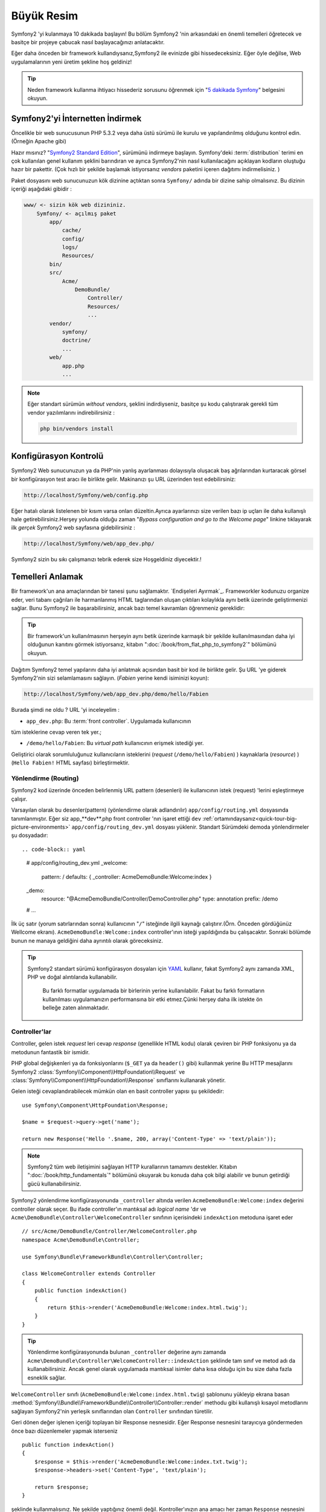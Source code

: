 Büyük Resim
===========

Symfony2 'yi kulanmaya 10 dakikada başlayın! Bu bölüm Symfony2 'nin 
arkasındaki en önemli temelleri öğretecek ve basitçe bir projeye çabucak
nasıl başlayacağınızı anlatacaktır.

Eğer daha önceden bir framework kullandıysanız,Symfony2 ile evinizde gibi
hissedeceksiniz. Eğer öyle değilse, Web uygulamalarının yeni üretim şekline
hoş geldiniz!

.. tip::

    Neden framework kullanma ihtiyacı hissederiz sorusunu öğrenmek için 
    "`5 dakikada Symfony`_" belgesini okuyun.

Symfony2'yi İnternetten İndirmek
--------------------------------

Öncelikle bir web sunucusunun PHP 5.3.2 veya daha üstü sürümü ile kurulu
ve yapılandırılmış olduğunu kontrol edin. (Örneğin Apache gibi)

Hazır mısınız? "`Symfony2 Standard Edition`_", sürümünü indirmeye başlayın.
Symfony'deki :term:`distribution` terimi en çok kullanılan genel kullanım şeklini
barındıran ve ayrıca Symfony2'nin nasıl kullanılacağını açıklayan kodların 
oluştuğu hazır bir pakettir. (Çok hızlı bir şekilde başlamak istiyorsanız 
*vendors* paketini içeren dağıtımı indirmelisiniz. )

Paket dosyasını web sunucunuzun kök dizinine açtıktan sonra ``Symfony/`` 
adında bir dizine sahip olmalısınız. Bu dizinin içeriği aşağıdaki gibidir :

.. code-block:: text

    www/ <- sizin kök web dizininiz.
        Symfony/ <- açılmış paket
            app/
                cache/
                config/
                logs/
                Resources/
            bin/
            src/
                Acme/
                    DemoBundle/
                        Controller/
                        Resources/
                        ...
            vendor/
                symfony/
                doctrine/
                ...
            web/
                app.php
                ...

.. note::

    Eğer standart sürümün *without vendors*, şeklini indirdiyseniz, basitçe 
    şu kodu çalıştırarak gerekli tüm vendor yazılımlarını indirebilirsiniz :

    .. code-block:: bash

        php bin/vendors install

Konfigürasyon Kontrolü
-----------------------
Symfony2 Web sunucunuzun ya da PHP'nin yanlış ayarlanması dolayısıyla 
oluşacak baş ağrılarından kurtaracak görsel bir konfigürasyon test aracı 
ile birlikte gelir. Makinanızı şu URL üzerinden test edebilirsiniz:

.. code-block:: text

    http://localhost/Symfony/web/config.php

Eğer hatalı olarak listelenen bir kısım varsa onları düzeltin.Ayrıca ayarlarınızı
size verilen bazı ip uçları ile daha kullanışlı hale getirebilirsiniz.Herşey
yolunda olduğu zaman "*Bypass configuration and go to the Welcome page*" linkine
tıklayarak ilk *gerçek* Symfony2 web sayfasına gidebilirsiniz :

.. code-block:: text

    http://localhost/Symfony/web/app_dev.php/
Symfony2 sizin bu sıkı çalışmanızı tebrik ederek size Hoşgeldiniz diyecektir.!

.. image:: /images/quick_tour/welcome.jpg
   :align: center

Temelleri Anlamak
-----------------

Bir framework'un ana amaçlarından bir tanesi şunu sağlamaktır. 
`Endişeleri Ayırmak`_.
Frameworkler kodunuzu organize eder, veri tabanı çağrıları ile harmanlanmış
HTML taglarından oluşan çıktıları kolaylıkla aynı betik üzerinde geliştirmenizi sağlar.
Bunu Symfony2 ile başarabilirsiniz, ancak bazı temel kavramları öğrenmeniz
gereklidir:

.. tip::

    Bir framework'un kullanılmasının herşeyin aynı betik üzerinde karmaşık
    bir şekilde kullanılmasından daha iyi olduğunun kanıtını görmek istiyorsanız,
    kitabın     ":doc:`/book/from_flat_php_to_symfony2`" bölümünü okuyun.

Dağıtım Symfony2 temel yapılarını daha iyi anlatmak açısından basit bir kod ile 
birlikte gelir. Şu  URL 'ye giderek Symfony2'nin sizi selamlamasını sağlayın.
(*Fabien* yerine kendi isiminizi koyun):

.. code-block:: text

    http://localhost/Symfony/web/app_dev.php/demo/hello/Fabien

.. image:: /images/quick_tour/hello_fabien.png
   :align: center

Burada şimdi ne oldu ? URL 'yi inceleyelim :

* ``app_dev.php``: Bu :term:`front controller`. Uygulamada kullanıcının 
tüm isteklerine cevap veren tek yer.;

* ``/demo/hello/Fabien``: Bu *virtual path* kullanıcının erişmek istediği yer.

Geliştirici olarak sorumluluğunuz kullanıcıların isteklerini 
(*request* (``/demo/hello/Fabien``) ) kaynaklarla (*resource*) )
(``Hello Fabien!`` HTML sayfası) birleştirmektir.

Yönlendirme (Routing)
~~~~~~~~~~~~~~~~~~~~~

Symfony2 kod üzerinde önceden belirlenmiş URL pattern (desenleri) ile 
kullanıcının istek (request) 'lerini eşleştirmeye çalışır.

Varsayılan olarak bu desenler(pattern) (yönlendirme olarak adlandırılır)
``app/config/routing.yml`` dosyasında tanımlanmıştır.
Eğer siz  app_**dev**.php front controller 'nın işaret ettiği 
``dev`` :ref:`ortamındaysanız<quick-tour-big-picture-environments>` 
``app/config/routing_dev.yml`` dosyası yüklenir. Standart Sürümdeki 
demoda yönlendirmeler şu dosyadadır::

.. code-block:: yaml

    # app/config/routing_dev.yml
    _welcome:
        pattern:  /
        defaults: { _controller: AcmeDemoBundle:Welcome:index }

    _demo:
        resource: "@AcmeDemoBundle/Controller/DemoController.php"
        type:     annotation
        prefix:   /demo

    # ...

İlk üç satır (yorum satırlarından sonra) kullanıcının "``/``" isteğinde 
ilgili kaynağı çalıştırır.(Örn. Önceden gördüğünüz Wellcome ekranı). 
``AcmeDemoBundle:Welcome:index`` controller'ının isteği yapıldığında bu çalışacaktır.
Sonraki bölümde bunun ne manaya geldiğini daha ayrıntılı olarak göreceksiniz.

.. tip::

    Symfony2 standart sürümü konfigürasyon dosyaları için `YAML`_ kullanır,
    fakat Symfony2 aynı zamanda XML, PHP ve doğal alıntılarıda kullanabilir.
	Bu farklı formatlar uygulamada bir birlerinin yerine kullanılabilir.
	Fakat bu farklı formatların kullanılması uygulamanızın performansına bir
	etki etmez.Çünki herşey daha ilk istekte ön belleğe zaten alınmaktadır.

Controller'lar
~~~~~~~~~~~~~~

Controller, gelen istek *request* leri cevap *response* (genellikle HTML kodu) 
olarak çeviren bir PHP fonksiyonu ya da metodunun fantastik bir ismidir. 

PHP global değişkenleri ya da fonksiyonlarını (``$_GET`` ya da  ``header()`` gibi)
kullanmak yerine Bu HTTP mesajlarını Symfony2 
:class:`Symfony\\Component\\HttpFoundation\\Request`
ve :class:`Symfony\\Component\\HttpFoundation\\Response` sınıflarını 
kullanarak yönetir.

Gelen isteği cevaplandırabilecek mümkün olan en basit controller yapısı 
şu şekildedir::

    use Symfony\Component\HttpFoundation\Response;

    $name = $request->query->get('name');

    return new Response('Hello '.$name, 200, array('Content-Type' => 'text/plain'));

.. note::

    Symfony2 tüm web iletişimini sağlayan HTTP kurallarının tamamını destekler.
    Kitabın ":doc:`/book/http_fundamentals`" bölümünü okuyarak bu konuda daha çok 
    bilgi alabilir ve bunun getirdiği gücü kullanabilirsiniz.

Symfony2 yönlendirme konfigürasyonunda  ``_controller`` altında verilen
``AcmeDemoBundle:Welcome:index`` değerini controller olarak seçer. 
Bu ifade controller'ın mantıksal adı *logical name* 'dır ve 
``Acme\DemoBundle\Controller\WelcomeController`` sınıfının içerisindeki 
``indexAction`` metoduna işaret eder ::

    // src/Acme/DemoBundle/Controller/WelcomeController.php
    namespace Acme\DemoBundle\Controller;

    use Symfony\Bundle\FrameworkBundle\Controller\Controller;

    class WelcomeController extends Controller
    {
        public function indexAction()
        {
            return $this->render('AcmeDemoBundle:Welcome:index.html.twig');
        }
    }

.. tip::

    Yönlendirme konfigürasyonunda bulunan  ``_controller`` değerine aynı 
    zamanda  ``Acme\DemoBundle\Controller\WelcomeController::indexAction`` 
    şeklinde tam sınıf ve metod adı da kullanabilirsiniz. Ancak genel olarak
    uygulamada mantıksal isimler daha kısa olduğu için bu size daha fazla
    esneklik sağlar.


``WelcomeController`` sınıfı (``AcmeDemoBundle:Welcome:index.html.twig``) şablonunu yükleyip ekrana basan 
:method:`Symfony\\Bundle\\FrameworkBundle\\Controller\\Controller::render` methodu gibi kullanışlı kısayol 
metodlarını sağlayan Symfony2'nin yerleşik sınıflarından olan ``Controller`` sınıfından türetilir.

Geri dönen değer işlenen içeriği toplayan bir Response nesnesidir. Eğer Response nesnesini tarayıcıya
göndermeden önce  bazı düzenlemeler yapmak isterseniz ::

    public function indexAction()
    {
        $response = $this->render('AcmeDemoBundle:Welcome:index.txt.twig');
        $response->headers->set('Content-Type', 'text/plain');

        return $response;
    }

şeklinde kullanmalısınız. Ne şekilde yaptığınız önemli değil. Kontroller'ınızın ana amacı
her zaman ``Response`` nesnesini geri döndürmektir. Bu ``Response`` nesnesi HTML kodunu
oluşturabilir iken aynı zamanda bir yeniden yönlendirme (redirect) işleminide yapabilir ya da
``Content-Type`` başlığında ``image/jpg`` ayarlandığı zaman bir JPG içeriğide döndürebilir.

.. tip::

   ``Controller`` ana sınıgını genişletme işi tercihandır. Aslında bir controller,
   basit bir PHP fonksiyonuda olabilir bir PHP kapatma fonksiyonuda olabilir (closure).
   ":doc:`The Controller</book/controller>`" bölümü Symfony2 Controller'ları hakkındaki
   herşeyi anlatmaktadır.

``AcmeDemoBundle:Welcome:index.html.twig`` isimli şablon adı 
``AcmeDemoBundle`` (``src/Acme/DemoBundle`` da bulunan)
içerisindeki ``Resources/views/Welcome/index.html.twig`` 
dosyasını işaret eden mantıksal bir addır.
 
Bunun neden çok kullanışlı olduğu Bundle kısmında açıklanacaktır.

Şimdi yeniden yönlendirme (routing) konfigürasyonuna bakalım ve ``_demo``
anahtarını bulalım :

.. code-block:: yaml

    # app/config/routing_dev.yml
    _demo:
        resource: "@AcmeDemoBundle/Controller/DemoController.php"
        type:     annotation
        prefix:   /demo


Symfony2 YAML, XML, PHP  olarak farklı kaynaklardaki dosyalardan 
ya da PHP kodunun içerisine gömülmüş Annotation (belirteç)
lardan yönlendirme ayarlarını okuyabilir / içeri aktarabilir (import).

Burada ``@AcmeDemoBundle/Controller/DemoController.php`` dosyasının
*mantıksal* (logical) isimi ile işaret ettiği 
``src/Acme/DemoBundle/Controller/DemoController.php``
dosyası verilmiştir. Bu dosyadada yönlendirmeler action metodları 
için yönlendirmeler belirteç(Annotation) olarak verilmiştir:: 

    // src/Acme/DemoBundle/Controller/DemoController.php
    use Sensio\Bundle\FrameworkExtraBundle\Configuration\Route;
    use Sensio\Bundle\FrameworkExtraBundle\Configuration\Template;

    class DemoController extends Controller
    {
        /**
         * @Route("/hello/{name}", name="_demo_hello")
         * @Template()
         */
        public function helloAction($name)
        {
            return array('name' => $name);
        }

        // ...
    }

``@Route()`` belirteci  ``/hello/{name}`` patterni (deseni) ile 
``helloAction`` metodunu ile eşleşen bir kodu çalıştıran bir yönlendirmeyi 
temsil eder. ``{name}`` şeklinde küme parantezleri arasında ifade edilen 
bu değişken yertutucu (placeholder) olarak ifade edilir. Görebildiğiniz gibi
metodun ``$name`` argümanını işaret eder.

.. note::

    Belirteçler (annotation) PHP tarafından doğal (native) olarak desteklenmez.
    Symfony2 belirteçleri framework davranışlarını daha basit bir şekilde konfigüre
    etmek ve sonraki koda aktarmak için kullanır.

Controller koduna daha yakından bakarsanız,görebileceğiniz gibi şablonu render etmek için
önceden ``Response`` nesnesi kullanılmuştı. Şimdi ise sadece bir dize (array) döndürülmekte.
``@Template()`` belirteci Symfony'ye controller'ın return kısmındaki array içerisinde 
belirtilen her değeri şablona aktarmasını söyler. Şablonun adı ilgili controller'ın adıdır. 
Bu yüzden bu örnekte ``AcmeDemoBundle:Demo:hello.html.twig`` şablonu render edilmiştir. 

.. tip::

    ``@Route()`` ve ``@Template()`` belirteçleri bu öğreticide gösterilen örneklerdekinden
    çok daha fazlasını yapabilir. Bunun için resmi dokümanlardaki "`controller içinde belirteçler`_" başlıklı bölümü
    okuyun.

Şablonlar
~~~~~~~~~

Controller,  
``src/Acme/DemoBundle/Resources/views/Demo/hello.html.twig`` şablonunu render eder 
(ya da eğer mantıksal ad kullandıysanız ``AcmeDemoBundle:Demo:hello.html.twig``):

.. code-block:: jinja

    {# src/Acme/DemoBundle/Resources/views/Demo/hello.html.twig #}
    {% extends "AcmeDemoBundle::layout.html.twig" %}

    {% block title "Hello " ~ name %}

    {% block content %}
        <h1>Hello {{ name }}!</h1>
    {% endblock %}

Symfony2 varsayılan şablon motoru olarak Twig'i kullabildiği gibi eğer isterseniz
geleneksel PHP şablonlarını da kullabilirsiniz. Sonraki bölümde şablonların Symfony2'de
nasıl kullanılacağına bir giriş yapılacaktır.

Bundle'lar
~~~~~~~~~~

:term:`bundle` kelimesi neden çok fazla kullandığımızı merak etmiş olabilirsiniz.
Uygulamanızı oluşturan yazdığınız tüm kodlar bundle yapısı içerisinde organize olurlar.

Symfony2'de bunde'lar geliştiricilerle tek özelliği olan (bir blog, bir forum) ve bu iş için pek
çok dosyadan oluşan (PHP dosyaları, stil şablonları, Javascriptler, resimler...) bir 
yapıda ortak bir dilde konuşur.

Bundan sonra ``AcmeDemoBundle`` adlı bir bundle ile çalışıyoruz. 
Bundle'lar hakkında daha fazla bilgiyi bu öğretiinin son bölümünde öğreneceksiniz.


.. _quick-tour-big-picture-environments:

Environments (Ortamlar)
-----------------------
-----------------------

Symfony2'nin çıktı sayfasına daha dikkatli bakarsanız Symfony2'nin nasıl
çalıştığını daha iyi anlayabilirsiniz.Symfony2 logosunun altındaki küçük
bara dikkat edin. Bu "Web Debug Araç Çubuğu" olarak geçer ve geliştiricilerin
en iyi arkadaşıdır.

.. image:: /images/quick_tour/web_debug_toolbar.png
   :align: center

Fakat bu sadece buzdağının görünen yüzü yukarıdaki bu acayip 16'lık (hex
adecimal) koda tıkladığınız zaman karşınıza Symfony2'nin başka bir 
kullanışlı aracı olan profiler gelecektir.

.. image:: /images/quick_tour/profiler.png
   :align: center

Elbette uygulamamızın nihai halinde bu araçları göstermek istemeyiz. Buda  
``web/`` klasöründeki (``app.php``) adındaki nihai ugulamanın front controller
dosyasının varlığını açıklar.

.. code-block:: text

    http://localhost/Symfony/web/app.php/demo/hello/Fabien

Ve eğer apache suncusu üzerinde ``mod_rewrite`` açıksa URL satırından 
``app.php`` kısmını da çıkartabilirsiniz:

.. code-block:: text

    http://localhost/Symfony/web/demo/hello/Fabien

Son olarak, uygulamanın çalışacağı sunucuda , web kök klasörünü ``web/`` 
gizleyecek şekilde ayarlayarak daha düzgün bir URL gösterebilirsiniz:

.. code-block:: text

    http://localhost/demo/hello/Fabien

.. note::

    Bu üç URL adresinin sadece URL adreslerini uygulamanın
    çalışacağı sunucuda nasıl görüleceğini (mod_rewrite ile ya da 
    mod_rewrite olmadan) **örneklemek** amacıyla verildiğini unutmayın.
    Eğer *Symfony Standart Sürüm* 'ü uzaktaki sunucuya kurduysanız
    *AcmeDemoBundle* sadece dev ortamında çalıştığı ve yönlendirmeleri 
    *app/config/routing_dev.yml* dosyasından aldığı için 404 
    hatası alabilirsiniz.


Uygulamanızın daha hızlı cevap vermesi için Symfony2 ``app/cache/`` dizini
altında ön bellekleme yapar. Geliştirme ortamında (``app_dev.php``) yapılan
her kod ya da konfigürasyon değişikliğinde bu ön bellek otomatik olarak 
boşaltılır. Ancak uygulama ortamında (``app.php``) performans ana unsur
olduğu için bu yapılmaz. Buda neden geliştirme ortamında çalışmanız 
gerektiğini açıklar.

Verilen uygulamanın farklı :term:`ortamları<environment>` sadece kendi
konfigürasyonlarında ayrılırlar. Aslında bir konfigürasyon diğer birinden
kalıtım sağlayabilir:

.. code-block:: yaml

    # app/config/config_dev.yml
    imports:
        - { resource: config.yml }

    web_profiler:
        toolbar: true
        intercept_redirects: false

``dev`` çevresi (``config_dev.yml konfigürasyon dosyasını yükler) genel
``config.yml`` dosyasını içeri aktarır (import) ve onu bu örnekte web debug toolbar
'ı açık olacak şekilde değiştirir.

Son Söz
-------

Tebrikler!  Symfony2 kodundaki ilk lezzeti tattınız. O kadar zor değil değil mi ?
Daha çok araştırılacak şey var ancak Symfony2'nin nasıl web sitelerini çabuk
ve hızlı bir şekilde geliştirdiğini gördünüz. Eğer Symfony2 hakkında daha fazlasını
öğrenmeye meraklı iseniz, sonraki ":doc:`Görünüm (view)<the_view>`" bölümüne dalabilirsiniz.


.. _Symfony2 Standard Edition:      http://symfony.com/download
.. _5 dakikada Symfony:             http://symfony.com/symfony-in-five-minutes
.. _Separation of Concerns:         http://en.wikipedia.org/wiki/Separation_of_concerns
.. _YAML:                           http://www.yaml.org/
.. _controller içinde belirteçler:  http://symfony.com/doc/current/bundles/SensioFrameworkExtraBundle/index.html#annotations-for-controllers
.. _Twig:                           http://twig.sensiolabs.org/
